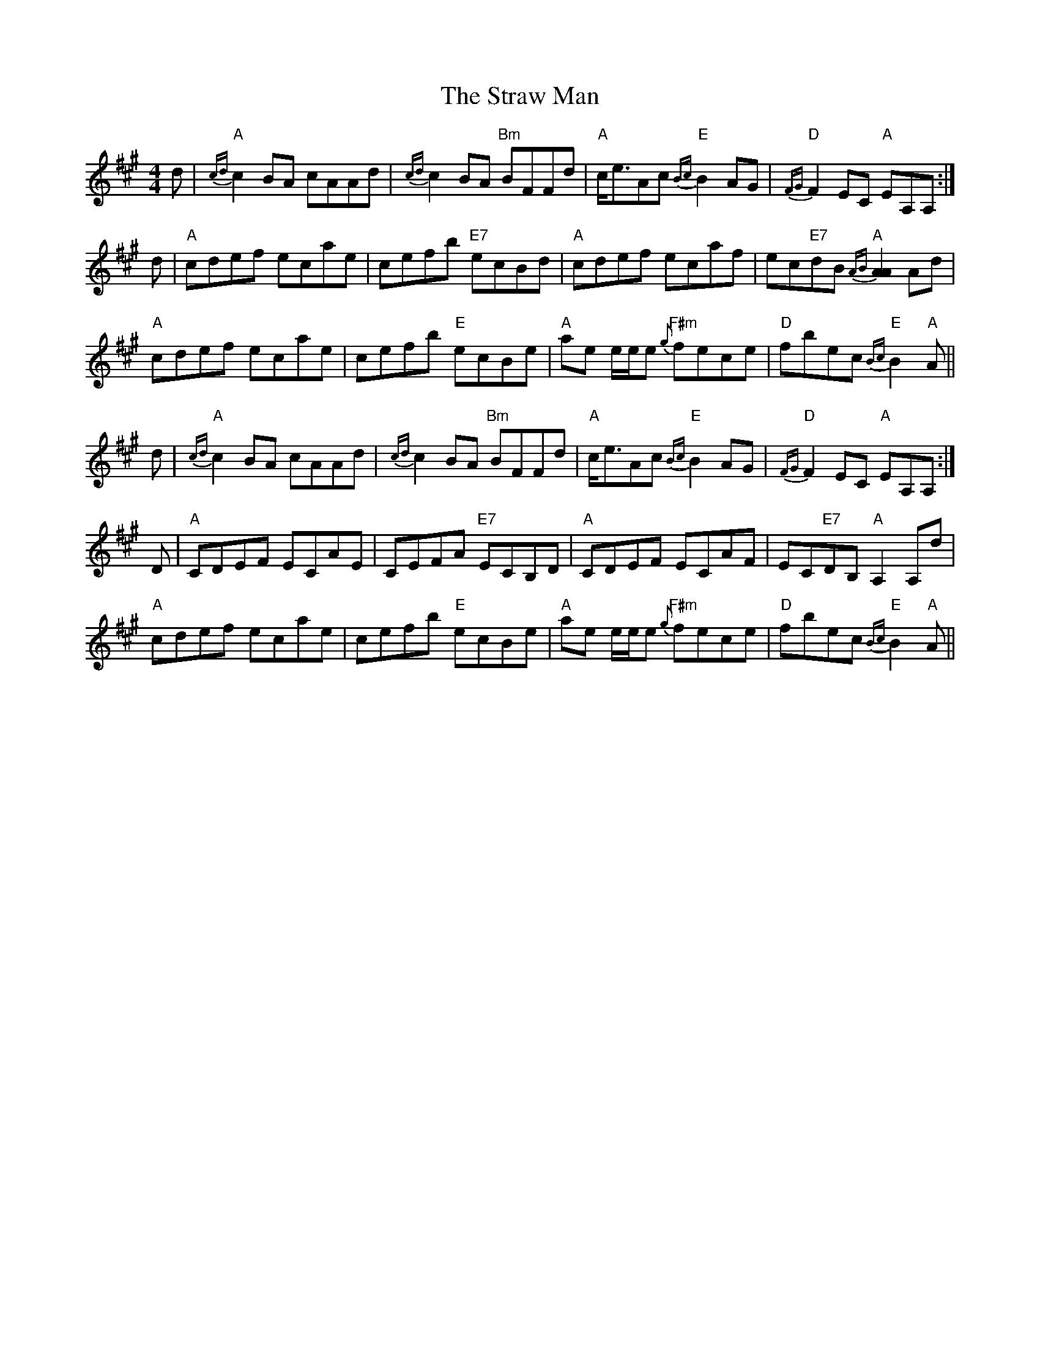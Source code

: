 X: 38690
T: Straw Man, The
R: reel
M: 4/4
K: Amajor
d|"A"{cd}c2 BA cAAd|{cd}c2 BA "Bm"BFFd|"A"c<eAc "E"{Bc}B2 AG|"D"{FG}F2 EC "A"EA,A,:|
d|"A"cdef ecae|cefb "E7"ecBd|"A"cdef ecaf|ec"E7"dB "A"{AB}[A2A2] Ad|
"A"cdef ecae|cefb "E"ecBe|"A"ae e/e/e "F#m"{g}fece|"D"fbec "E"{Bc}B2 "A"A||
d|"A"{cd}c2 BA cAAd|{cd}c2 BA "Bm"BFFd|"A"c<eAc "E"{Bc}B2 AG|"D"{FG}F2 EC "A"EA,A,:|
D|"A"CDEF ECAE|CEFA "E7"ECB,D|"A"CDEF ECAF|EC"E7"DB, "A"A,2 A,d|
"A"cdef ecae|cefb "E"ecBe|"A"ae e/e/e "F#m"{g}fece|"D"fbec "E"{Bc}B2 "A"A||

